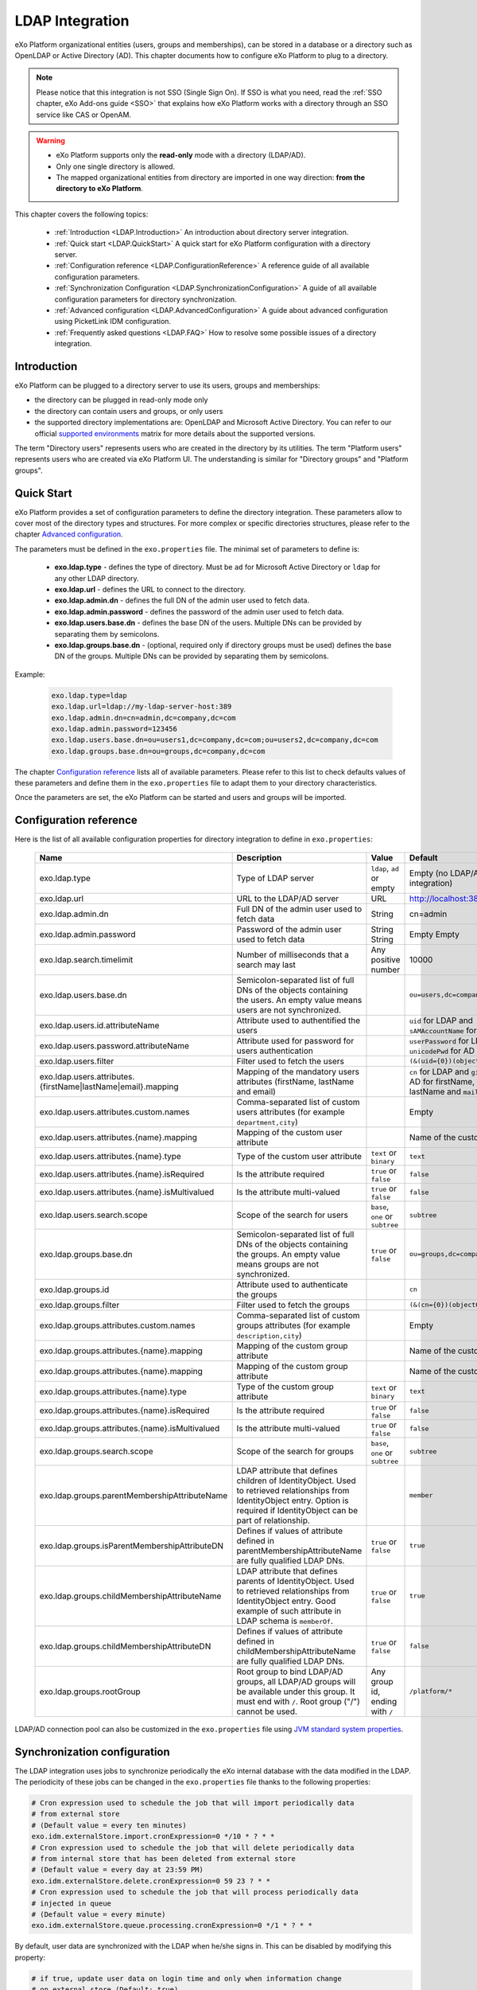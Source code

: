 .. _LDAP:

#################
LDAP Integration
#################


eXo Platform organizational entities (users, groups and memberships),  
can be stored in a database or a directory such as OpenLDAP or Active 
Directory (AD). This chapter documents how to configure eXo Platform to 
plug to a directory.

.. note:: Please notice that this integration is not SSO (Single Sign On).
          If SSO is what you need, read the :ref:`SSO chapter, eXo Add-ons guide <SSO>` that explains how eXo Platform works with a directory through an SSO service like CAS or OpenAM.
    
    
.. warning:: -  eXo Platform supports only the **read-only** mode with a directory (LDAP/AD).
             -  Only one single directory is allowed.
             -  The mapped organizational  entities from directory are imported in one way direction: **from the directory to eXo Platform**.

This chapter covers the following topics:

    -  :ref:`Introduction <LDAP.Introduction>`
       An introduction about directory server integration.

    -  :ref:`Quick start <LDAP.QuickStart>`
       A quick start for eXo Platform configuration with a directory server.

    -  :ref:`Configuration reference <LDAP.ConfigurationReference>`
       A reference guide of all available configuration parameters.

    -  :ref:`Synchronization Configuration <LDAP.SynchronizationConfiguration>`
       A guide of all available configuration parameters for directory synchronization.

    -  :ref:`Advanced configuration <LDAP.AdvancedConfiguration>`
       A guide about advanced configuration using PicketLink IDM configuration.

    -  :ref:`Frequently asked questions <LDAP.FAQ>`
       How to resolve some possible issues of a directory integration.

.. _LDAP.Introduction:

============
Introduction
============

eXo Platform can be plugged to a directory server to use its users, groups and memberships:

-  the directory can be plugged in read-only mode only

-  the directory can contain users and groups, or only users

-  the supported directory implementations are: OpenLDAP and Microsoft Active Directory. You can refer to our official 
   `supported environments <https://www.exoplatform.com/terms-conditions/supported-environments.pdf>`__ matrix for more 
   details about the supported versions. 

The term "Directory users" represents users who are created in the directory by its utilities.
The term "Platform users" represents users who are created via eXo Platform UI.
The understanding is similar for "Directory groups" and "Platform groups".


.. _LDAP.QuickStart:

============
Quick Start
============

eXo Platform provides a set of configuration parameters to define the directory integration.
These parameters allow to cover most of the directory types and structures.
For more complex or specific directories structures, please refer to the chapter `Advanced configuration <LDAP.AdvancedConfiguration>`__.

The parameters must be defined in the ``exo.properties`` file.
The minimal set of parameters to define is:

 -  **exo.ldap.type** - defines the type of directory. Must be ``ad`` for Microsoft Active Directory or ``ldap`` for any other LDAP directory.
 -  **exo.ldap.url** - defines the URL to connect to the directory.
 -  **exo.ldap.admin.dn** - defines the full DN of the admin user used to fetch data.
 -  **exo.ldap.admin.password** - defines the password of the admin user used to fetch data.
 -  **exo.ldap.users.base.dn** - defines the base DN of the users. Multiple DNs can be provided by separating them by semicolons.
 -  **exo.ldap.groups.base.dn** - (optional, required only if directory groups must be used) defines the base DN of the groups. Multiple DNs can be provided by separating them by semicolons.


Example:

   .. code:: properties

       exo.ldap.type=ldap
       exo.ldap.url=ldap://my-ldap-server-host:389
       exo.ldap.admin.dn=cn=admin,dc=company,dc=com
       exo.ldap.admin.password=123456
       exo.ldap.users.base.dn=ou=users1,dc=company,dc=com;ou=users2,dc=company,dc=com
       exo.ldap.groups.base.dn=ou=groups,dc=company,dc=com


The chapter `Configuration reference <LDAP.ConfigurationReference>`__ lists all of available parameters.
Please refer to this list to check defaults values of these parameters 
and define them in the ``exo.properties`` file to adapt them to your directory characteristics.

Once the parameters are set, the eXo Platform can be started and users and groups will be imported.

.. _LDAP.ConfigurationReference:

=======================
Configuration reference
=======================

Here is the list of all available configuration properties for directory integration to define in ``exo.properties``:

   +------------------------------------------------+---------------------------------------------------------+---------------------------+------------------------------------+-----------------------------------------+
   | Name                                           | Description                                             | Value                     | Default                            | Example                                 |
   +================================================+=========================================================+===========================+====================================+=========================================+
   | exo.ldap.type                                  | Type of LDAP server                                     | ``ldap``, ``ad`` or empty | Empty (no LDAP/AD integration)     | ``ldap``                                |
   +------------------------------------------------+---------------------------------------------------------+---------------------------+------------------------------------+-----------------------------------------+
   | exo.ldap.url                                   | URL to the LDAP/AD server                               | URL                       | http://localhost:389               | ``ldap://my-ldap-server:389``           |
   +------------------------------------------------+---------------------------------------------------------+---------------------------+------------------------------------+-----------------------------------------+
   | exo.ldap.admin.dn                              | Full DN of the admin user                               | String                    | cn=admin                           | ``cn=admin,dc=company,dc=com``          |
   |                                                | used to fetch data                                      |                           |                                    |                                         |
   +------------------------------------------------+---------------------------------------------------------+---------------------------+------------------------------------+-----------------------------------------+
   | exo.ldap.admin.password                        | Password of the admin user                              | String                    | Empty                              |                                         |
   |                                                | used to fetch data                                      | String                    | Empty                              |                                         |
   +------------------------------------------------+---------------------------------------------------------+---------------------------+------------------------------------+-----------------------------------------+
   | exo.ldap.search.timelimit                      | Number of milliseconds that a search may last           | Any positive number       | 10000                              |                                         |
   +------------------------------------------------+---------------------------------------------------------+---------------------------+------------------------------------+-----------------------------------------+
   | exo.ldap.users.base.dn                         | Semicolon-separated list of full DNs                    |                           | ``ou=users,dc=company,dc=org``     | ``ou=users1,dc=org;ou=users2,dc=org``   |
   |                                                | of the objects containing the users.                    |                           |                                    |                                         |
   |                                                | An empty value means users are not synchronized.        |                           |                                    |                                         |
   +------------------------------------------------+---------------------------------------------------------+---------------------------+------------------------------------+-----------------------------------------+
   | exo.ldap.users.id.attributeName                | Attribute used to authentified the users                |                           | ``uid`` for LDAP                   |                                         |
   |                                                |                                                         |                           | and ``sAMAccountName`` for AD      |                                         |
   +------------------------------------------------+---------------------------------------------------------+---------------------------+------------------------------------+-----------------------------------------+
   | exo.ldap.users.password.attributeName          | Attribute used for password for users authentication    |                           | ``userPassword`` for LDAP          |                                         |
   |                                                |                                                         |                           | and ``unicodePwd`` for AD          |                                         |
   +------------------------------------------------+---------------------------------------------------------+---------------------------+------------------------------------+-----------------------------------------+
   | exo.ldap.users.filter                          | Filter used to fetch the users                          |                           | ``(&(uid={0})(objectClass=User))`` |                                         |
   +------------------------------------------------+---------------------------------------------------------+---------------------------+------------------------------------+-----------------------------------------+
   | exo.ldap.users.attributes.                     | Mapping of the mandatory users                          |                           | ``cn`` for LDAP and ``givenName``  |                                         |
   | {firstName|lastName|email}.mapping             | attributes (firstName, lastName and email)              |                           | for AD for firstName, ``sn`` for   |                                         |
   |                                                |                                                         |                           | lastName and ``mail`` for email    |                                         |
   +------------------------------------------------+---------------------------------------------------------+---------------------------+------------------------------------+-----------------------------------------+
   | exo.ldap.users.attributes.custom.names         | Comma-separated list of custom users                    |                           | Empty                              |                                         |
   |                                                | attributes (for example ``department,city``)            |                           |                                    |                                         |
   +------------------------------------------------+---------------------------------------------------------+---------------------------+------------------------------------+-----------------------------------------+
   | exo.ldap.users.attributes.{name}.mapping       | Mapping of the custom user attribute                    |                           | Name of the custom attribute       |                                         |
   +------------------------------------------------+---------------------------------------------------------+---------------------------+------------------------------------+-----------------------------------------+
   | exo.ldap.users.attributes.{name}.type          | Type of the custom user attribute                       | ``text`` or ``binary``    | ``text``                           |                                         |
   +------------------------------------------------+---------------------------------------------------------+---------------------------+------------------------------------+-----------------------------------------+
   | exo.ldap.users.attributes.{name}.isRequired    | Is the attribute required                               | ``true`` or ``false``     | ``false``                          |                                         |
   +------------------------------------------------+---------------------------------------------------------+---------------------------+------------------------------------+-----------------------------------------+
   | exo.ldap.users.attributes.{name}.isMultivalued | Is the attribute multi-valued                           | ``true`` or ``false``     | ``false``                          |                                         |
   +------------------------------------------------+---------------------------------------------------------+---------------------------+------------------------------------+-----------------------------------------+
   | exo.ldap.users.search.scope                    | Scope of the search for users                           | ``base``, ``one``         | ``subtree``                        |                                         |
   |                                                |                                                         | or ``subtree``            |                                    |                                         |
   +------------------------------------------------+---------------------------------------------------------+---------------------------+------------------------------------+-----------------------------------------+
   | exo.ldap.groups.base.dn                        | Semicolon-separated list of full DNs                    | ``true`` or ``false``     | ``ou=groups,dc=company,dc=org``    | ``ou=groups1,dc=org;ou=groups2,dc=org`` |
   |                                                | of the objects containing the groups.                   |                           |                                    |                                         |
   |                                                | An empty value means groups are not synchronized.       |                           |                                    |                                         |
   +------------------------------------------------+---------------------------------------------------------+---------------------------+------------------------------------+-----------------------------------------+
   | exo.ldap.groups.id                             | Attribute used to authenticate the groups               |                           | ``cn``                             |                                         |
   +------------------------------------------------+---------------------------------------------------------+---------------------------+------------------------------------+-----------------------------------------+
   | exo.ldap.groups.filter                         | Filter used to fetch the groups                         |                           | ``(&(cn={0})(objectClass=Group))`` |                                         |
   +------------------------------------------------+---------------------------------------------------------+---------------------------+------------------------------------+-----------------------------------------+
   | exo.ldap.groups.attributes.custom.names        | Comma-separated list of custom groups                   |                           | Empty                              |                                         |
   |                                                | attributes (for example ``description,city``)           |                           |                                    |                                         |
   +------------------------------------------------+---------------------------------------------------------+---------------------------+------------------------------------+-----------------------------------------+
   | exo.ldap.groups.attributes.{name}.mapping      | Mapping of the custom group attribute                   |                           | Name of the custom attribute       |                                         |
   +------------------------------------------------+---------------------------------------------------------+---------------------------+------------------------------------+-----------------------------------------+
   | exo.ldap.groups.attributes.{name}.mapping      | Mapping of the custom group attribute                   |                           | Name of the custom attribute       |                                         |
   +------------------------------------------------+---------------------------------------------------------+---------------------------+------------------------------------+-----------------------------------------+
   | exo.ldap.groups.attributes.{name}.type         | Type of the custom group attribute                      | ``text`` or ``binary``    | ``text``                           |                                         |
   +------------------------------------------------+---------------------------------------------------------+---------------------------+------------------------------------+-----------------------------------------+
   | exo.ldap.groups.attributes.{name}.isRequired   | Is the attribute required                               | ``true`` or ``false``     | ``false``                          |                                         |
   +------------------------------------------------+---------------------------------------------------------+---------------------------+------------------------------------+-----------------------------------------+
   | exo.ldap.groups.attributes.{name}.isMultivalued| Is the attribute multi-valued                           | ``true`` or ``false``     | ``false``                          |                                         |
   +------------------------------------------------+---------------------------------------------------------+---------------------------+------------------------------------+-----------------------------------------+
   | exo.ldap.groups.search.scope                   | Scope of the search for groups                          | ``base``, ``one``         | ``subtree``                        |                                         |
   |                                                |                                                         | or ``subtree``            |                                    |                                         |
   +------------------------------------------------+---------------------------------------------------------+---------------------------+------------------------------------+-----------------------------------------+
   | exo.ldap.groups.parentMembershipAttributeName  | LDAP attribute that defines children of IdentityObject. |                           | ``member``                         |                                         |
   |                                                | Used to retrieved relationships from                    |                           |                                    |                                         |
   |                                                | IdentityObject entry. Option is required if             |                           |                                    |                                         |
   |                                                | IdentityObject can be part of relationship.             |                           |                                    |                                         |
   +------------------------------------------------+---------------------------------------------------------+---------------------------+------------------------------------+-----------------------------------------+
   | exo.ldap.groups.isParentMembershipAttributeDN  | Defines if values of attribute defined in               | ``true`` or ``false``     | ``true``                           |                                         |
   |                                                | parentMembershipAttributeName are fully qualified       |                           |                                    |                                         |
   |                                                | LDAP DNs.                                               |                           |                                    |                                         |
   +------------------------------------------------+---------------------------------------------------------+---------------------------+------------------------------------+-----------------------------------------+
   | exo.ldap.groups.childMembershipAttributeName   | LDAP attribute that defines parents of IdentityObject.  | ``true`` or ``false``     | ``true``                           |                                         |
   |                                                | Used to retrieved relationships from                    |                           |                                    |                                         |
   |                                                | IdentityObject entry. Good example of such attribute    |                           |                                    |                                         |
   |                                                | in LDAP schema is ``memberOf``.                         |                           |                                    |                                         |
   +------------------------------------------------+---------------------------------------------------------+---------------------------+------------------------------------+-----------------------------------------+
   | exo.ldap.groups.childMembershipAttributeDN     | Defines if values of attribute defined in               | ``true`` or ``false``     | ``false``                          |                                         |
   |                                                | childMembershipAttributeName are fully qualified        |                           |                                    |                                         |
   |                                                | LDAP DNs.                                               |                           |                                    |                                         |
   +------------------------------------------------+---------------------------------------------------------+---------------------------+------------------------------------+-----------------------------------------+
   | exo.ldap.groups.rootGroup                      | Root group to bind LDAP/AD groups, all LDAP/AD groups   | Any group id, ending      | ``/platform/*``                    |                                         |
   |                                                | will be available under this group. It must end         | with ``/``                |                                    |                                         |
   |                                                | with ``/``. Root group ("/") cannot be used.            |                           |                                    |                                         |
   +------------------------------------------------+---------------------------------------------------------+---------------------------+------------------------------------+-----------------------------------------+

LDAP/AD connection pool can also be customized in the ``exo.properties`` file using `JVM standard system properties <https://docs.oracle.com/javase/jndi/tutorial/ldap/connect/config.html>`__.


.. _LDAP.SynchronizationConfiguration:

=============================
Synchronization configuration
=============================

The LDAP integration uses jobs to synchronize periodically the eXo internal database with the data modified in the LDAP.
The periodicity of these jobs can be changed in the ``exo.properties`` file thanks to the following properties:

.. code-block:: jproperties

    # Cron expression used to schedule the job that will import periodically data
    # from external store
    # (Default value = every ten minutes)
    exo.idm.externalStore.import.cronExpression=0 */10 * ? * *
    # Cron expression used to schedule the job that will delete periodically data
    # from internal store that has been deleted from external store
    # (Default value = every day at 23:59 PM)
    exo.idm.externalStore.delete.cronExpression=0 59 23 ? * *
    # Cron expression used to schedule the job that will process periodically data
    # injected in queue
    # (Default value = every minute)
    exo.idm.externalStore.queue.processing.cronExpression=0 */1 * ? * *

By default, user data are synchronized with the LDAP when he/she signs in. This can be disabled by modifying this property:

.. code-block:: jproperties

    # if true, update user data on login time and only when information change
    # on external store (Default: true)
    exo.idm.externalStore.update.onlogin=true

The user data sync tasks (one per user) are executed asynchronously via a queue.
If a sync task fails, it can be retried.
The maximum number of sync retries before the task is abandoned in error can be configured by changing the following property:

.. code-block:: jproperties

    # Max retries to process Data synchronization from queue
    exo.idm.externalStore.queue.processing.error.retries.max=5


.. _LDAP.AdvancedConfiguration:

======================
Advanced configuration
======================

If configuration properties described in the previous chapters are not sufficient, eXo Platform allows to configure directory integration even more finely.
eXo Platform uses `PicketLink IDM framework <http://picketlink.org/>`__ that allows a very flexible integration with a directory server.
The PicketLink configuration can be directly updated.

The following section is a step-by-step tutorial to integrate eXo Platform with a directory server using Picketink configuration.

If you want to know more about PicketLink IDM configuration, you can refer to the official documentation of PicketLink.

This chapter covers the following topics:

    -  :ref:`Quick start <LDAP.PicketLinkQuickStart>`
       A step by step tutorial for eXo Platform configuration with a directory server using PicketLink.
   
    -  :ref:`How to map multiple DNs for users? <LDAP.MapDNsUsers>`
       A step by step tutorial to map multiple DNs for users from your directory to eXo Platform.
   
    -  :ref:`How to change default mandatory users attributes mapping? <LDAP.MandatoryUserAttributes>`
       A step by step tutorial to map default users attributes.
   
    -  :ref:`How to map additional user attributes? <LDAP.AdditionalUserAttributes>`
       A step by step tutorial to map additional users attributes than the default ones.
   
    -  :ref:`How to map multiple DNs for groups? <LDAP.MultipleDNsGroups>`
       A tutorial allowing to map multiple DNs for groups from your directory to eXo platform.
   
    -  :ref:`How to map directory groups to a new eXo Platform group? <LDAP.NewPLFGroups>`
       A tutorial allowing to map your directory groups to new eXo platform groups.

    -  :ref:`Configuration reference <LDAP.AdvancedConfigurationReference>`
       A reference guide about PicketLink IDM configuration and eXO Platform configuration.


.. _LDAP.PicketLinkQuickStart:

PicketLink Quick start
----------------------

Through this tutorial, you will be able to integrate eXo Platform with a populated directory server.
We suppose that your directory server has a structure similar to the following one:

|image0|


In this quick start, you configure eXo Platform to read information of users and groups from the directory. 
It might not match your need exactly, but after this start you will have everything packaged in an extension, 
that you can adapt by following the following sections.


.. note:: The ldap-extension is technically a portal extension that is described in 
          :ref:`Developer guide <PLFDevGuide.eXoAdd-ons.PortalExtension.Howto>`, but 
          it does not require compilation as it requires only xml files, so administrators 
          can pack the war archive without using a Maven build. If you are a developer, you 
          can create a Maven project for it like any other extension.

1. Create a ``ldap-extension`` directory having this structure:

   ::

       ldap-extension
       |__ META-INF
               |__ exo-conf
                       |__ configuration.xml
       |__ WEB-INF
               |__ conf
                       |__ configuration.xml
                       |__ organization
                               |__ idm-configuration.xml
                               |__ picketlink-idm-ldap-config.xml
               |__ web.xml


2. Edit ``WEB-INF/conf/configuration.xml``:

   .. code:: xml

		   <?xml version="1.0" encoding="ISO-8859-1"?>
		   <configuration
			  xmlns:xsi="http://www.w3.org/2001/XMLSchema-instance"
			  xsi:schemaLocation="http://www.exoplatform.org/xml/ns/kernel_1_3.xsd   http://www.exoplatform.org/xml/ns/kernel_1_3.xsd"
			  xmlns="http://www.exoplatform.org/xml/ns/kernel_1_3.xsd">

			   <import>war:/conf/organization/idm-configuration.xml</import>
		   </configuration>

3. Copy content of the ``portal.war!/WEB-INF/conf/organization/idm-configuration.xml`` file of eXo Platform to your ``idm-configuration.xml`` file, then edit your file to replace:

   .. code:: xml

		<value>war:/conf/organization/picketlink-idm/picketlink-idm-config.xml</value>

   with the path to your ``picketlink-idm-ldap-config.xml`` file:

    .. code:: xml

		<value>war:/conf/organization/picketlink-idm-ldap-config.xml</value>

4. Copy content from one of PicketLink sample files to your ``picketlink-idm-ldap-config.xml``  file.

.. note:: The sample files can be found in,``portal.war!/WEB-INF/conf/organization/picketlink-idm``.
          Choose either of the following files:

			-  ``picketlink-idm-msad-config.xml`` if you use MS Active Directory.
			-  ``picketlink-idm-ldap-config.xml`` for OpenLDAP and other LDAP compliant directories.


5. Modify the ``picketlink-idm-ldap-config.xml`` file according to your directory setup. Most of the time,  
   the following parameters need to be changed:

   -  all the DNs locating the users and groups:
		-  **ctxDNs** of the USER identity object, which must be the root DN of the users.
		-  **ctxDNs** of the platform_type identity object, which must be the root DN of 
		   the groups mapped under the eXo Platform /platform group.
		-  **ctxDNs** of the organization_type identity object, which must be the root DN 
		   of the groups mapped under the eXo Platform /organization group
   -  providerURL
   -  adminDN
   -  adminPassword

6. **For Microsoft Active Directory (MSAD)**; do the following sub-steps :

   i. Prepare a truststore file containing the valid certificate for MSAD. It can be generated by the Linux command:

   ::

      keytool -import -file  certificate -keystore truststore

   ii. Edit the following parameters in the ``picketlink-idm-ldap-config.xml`` file:

       -  providerURL: Should use SSL (ldaps://).
       -  customSystemProperties: Give your truststore file path and password.

        .. code:: xml

                 <name>customSystemProperties</name>
                 <value>javax.net.ssl.trustStore=/path/to/msad.truststore</value>
                 <value>javax.net.ssl.trustStorePassword=password</value>

7. Add the following entries in the ``idm-configuration.xml`` file:

   -  groupTypeMappings

      .. code:: xml

          <entry>
              <key><string>/platform/*</string></key>
              <value><string>platform_type</string></value>
          </entry>
          <entry>
              <key><string>/organization/*</string></key>
              <value><string>organization_type</string></value>
          </entry>

   -  ignoreMappedMembershipTypeGroupList

      .. code:: xml

           <value>
                  <string>/platform/*</string>
          </value>
          <value>
                  <string>/organization/*</string>
          </value>

   This step enables mapping of directory groups (platform and organization - that are predefined groups) 
   to eXo Platform. If you bypass this step, only user mapping is performed.

8. Configure your extension by following the steps 3, 4 and 5 of 
   :ref:`Creating a portal extension <PLFDevGuide.eXoAdd-ons.PortalExtension.Howto>`.

9. :ref:`Package and deploy <LDAP.QuickStart.PackagingDeploying>` your ldap-extension into Platform.

10. Make sure the directory server is running, then start eXo Platform.

.. _LDAP.QuickStart.PackagingDeploying:

1. **Packaging and deploying**

The extension folder must be packaged into ``ldap-extension.war`` then copied to ``$PLATFORM_TOMCAT_HOME/webapps``.

To compress the folder into a .war (and decompress the .war for editing), you can use any archiver tool that supports .war extension.
You can use the JDK built-in tool **jar**, as follows:

-  To compress, first go to **inside** ldap-extension directory:
   ``cd ldap-extension``

   Then run: ``jar cvf path/to/save/ldap-extension.war *``

-  To decompress, run: ``jar xvf path/to/ldap-extension.war``

.. note:: Do not include the ldap-extension folder itself into the ``.war.`` The ``.war`` 
          should contain META-INF and WEB-INF folders at root of the archive, it should 
          not contain ldap-extension folder. That's why you need to go to inside the folder first.

.. tip:: You should have ldap-extension packaged in .war when deploying it to production. However when testing, if you feel 
         uncomfortable having to edit a .war, you can skip compressing it. 
         In `Tomcat <https://tomcat.apache.org/tomcat-8.0-doc/deployer-howto.html>`__, just deploy the original 
         folder *ldap-extension*. 

.. _LDAP.QuickStart.Testing:         

2. **Testing**

If the integration was successful, the directory users and groups will appear in eXo Platform under the menu 
**Administration --> Users --> Manage Users**.

.. _LDAP.MapDNsUsers:

How to map multiple DNs for users?
-----------------------------------

eXo Platform allows to map users dispatched in multiple directory DNs, like this:

|image1|


In such case, you should, in addition to previous steps described in the 
:ref:`Quick start section <LDAP.PicketLink.QuickStart>`, follow these steps:

1. Open the configuration file ``picketlink-idm-ldap-config.xml``.
2. Search for the option **ctxDNs**.
3. Define the different locations of DNs where your directory users are located:

   .. code:: xml

		   <option>
			   <name>ctxDNs</name>
			   <value>ou=People,o=acme,dc=example,dc=com</value>
			   <value>ou=People,o=emca,dc=example,dc=com</value>
		   </option>

Since only one type of user can be defined, all users of these DNs must share the same attributes mapping.

.. _LDAP.MandatoryUserAttributes:

How to change default mandatory users attributes mapping?
---------------------------------------------------------

There are five attributes that **should always be mapped** (because they are mandatory in eXo Platform):

-  username
-  password
-  firstname
-  lastname
-  email

The username mapping is defined by the option ``idAttributeName``:

.. code:: xml

		<option>
			<name>idAttributeName</name>
			<value>...</value>
		</option>

The password mapping is defined by the option ``passwordAttributeName``:

.. code:: xml

		<option>
			<name>passwordAttributeName</name>
			<value>...</value>
		</option>

The firstname, lastname and email mapping are defined in user attributes:

.. code:: xml

		<attribute>
			<name>firstName</name>
			<mapping>givenName</mapping>
			...
		</attribute>
		<attribute>
			<name>lastName</name>
			<mapping>sn</mapping>
		...
		</attribute>
		<attribute>
			<name>email</name>
			<mapping>mail</mapping>
			…
		</attribute>

The default mapping defined in the provided sample configuration files for OpenLDAP and MSAD directories 
is summarized in the following table:

   +-----------------+---------------------------------+------------------------+---------------------+
   | eXo Platform    | Configuration attribute         | OpenLDAP default value | MSAD default value  |
   +=================+=================================+========================+=====================+
   | username        | Option ``idAttributeName``      | uid                    | cn                  |
   +-----------------+---------------------------------+------------------------+---------------------+
   | password        | Option ``passwordAttributeName``| userPassword           | unicodePwd          |
   +-----------------+---------------------------------+------------------------+---------------------+
   | firstname       | Attribute ``firstName``         | cn                     | givenname           |
   +-----------------+---------------------------------+------------------------+---------------------+
   | lastname        | Attribute ``lastName``          | sn                     | sn                  |
   +-----------------+---------------------------------+------------------------+---------------------+
   | email           | Attribute ``email``             | mail                   | mail                |
   +-----------------+---------------------------------+------------------------+---------------------+

You can update them in the file picketlink-idm-ldap-config.xml to match your specific mapping.

.. _LDAP.AdditionalUserAttributes:

How to map additional user attributes?
--------------------------------------

As described in the previous section, by default, only 5 attributes are mapped from a directory user to an eXo Platform user. 
Additional user attributes can be mapped by configuration by adding new ``attribute`` element in the ``attributes`` section of 
the USER identity object type. For example if you want to map a directory attribute *title* to eXo Platform attribute *user.jobtitle*, 
you must add this configuration snippet under the “attributes” tag in the file ``picketlink-idm-ldap-config.xml``, as follows:

 .. code:: xml

		<attributes>
		...
				   <attribute>
					   <name>user.jobtitle</name>
					   <mapping>title</mapping>
					   <type>text</type>
					   <isRequired>false</isRequired>
					   <isMultivalued>false</isMultivalued>
					   <isUnique>false</isUnique>
				   </attribute>
		...
			   </attributes>

These attributes can be retrieved in the Portal User Profile with the Java API:

 .. code:: java
 
    import org.exoplatform.container.ExoContainerContext;
		import org.exoplatform.services.organization.OrganizationService;
		import org.exoplatform.services.organization.User;
		import org.exoplatform.services.organization.UserProfile;

		OrganizationService organizationService = ExoContainerContext.getService(OrganizationService.class);

		String userName = "mary";
		UserProfile userProfile = organizationService.getUserProfileHandler().findUserProfileByName(userName);
		String jobTitle = (String) userProfile.getAttribute("user.jobtitle");		   
			   
			   
.. _LDAP.MultipleDNsGroups:

How to map multiple DNs for groups?
-----------------------------------	   
			   
As in previous sections, we assume that you already have a populated directory and some groups that should be mapped into eXo Platform. 

.. tip:: To be clear about the LDAP "group", it should be the "groupOfNames" objectClass in OpenLDAP or "group" objectClass 
         in Active Directory. In OpenLDAP (default core.schema), the groupOfNames must have the member attribute.

Under the context DN (ou=Groups,o=acme,dc=example,dc=com), there are several groups as shown in the diagram below: 

|image2|


In this case, you should, in addition to previous steps described in the :ref:`Quick start section <LDAP.QuickStart>`, 
follow these steps:

1. Open the configuration file ``picketlink-idm-ldap-config.xml``.
2. Search for the option ctxDNs to define the multiple locations of DNs
   where your directory groups are located:
   
    .. code:: xml

			<option>
				<name>ctxDNs</name>
				<value>ou=Groups,o=acme,dc=example,dc=com</value>
				<value>ou=Groups,o=emca,dc=example,dc=com</value>
			 </option>
			 
.. _LDAP.NewPLFGroups:

How to map directory groups to a new eXo Platform group?
--------------------------------------------------------				 
			
In the :ref:`Quick start chapter <LDAP.QuickStart>` we map the directory groups to default eXo Platform groups 
``/platform`` and ``/organization``. In this chapter we will learn how to map  directory groups into a new eXo Platform group. 
Let’s say we want to map the groups contained in the directory ``DN o=acme,dc=example,dc=com`` into the eXo Platform group ``/acme``. 
As a prerequisite, the group /acme must be already created in eXo Platform.

.. _PicketlinkConfiguration:

1. **PicketLink configuration**

   The first step is to define the mapping configuration in PicketLink configuration file 
   ``picketlink-idm-ldap-config.xml`` by adding a new identity object type (we call it acme_groups_type) 
   under the identity store PortalLDAPStore:

      .. code:: xml

				<identity-store>
				<id>PortalLDAPStore</id>
				...
				<supported-identity-object-types>
					...
					<identity-object-type>
						<name>acme_groups_type</name>
						<relationships>
							<relationship>
								<relationship-type-ref>JBOSS_IDENTITY_MEMBERSHIP</relationship-type-ref>
								<identity-object-type-ref>USER</identity-object-type-ref>
							</relationship>
							<relationship>
								<relationship-type-ref>JBOSS_IDENTITY_MEMBERSHIP</relationship-type-ref>
								<identity-object-type-ref>acme_groups_type</identity-object-type-ref>
							</relationship>
						</relationships>
						<credentials/>
						<attributes>
							<attribute>
								<name>description</name>
								<mapping>description</mapping>
								<type>text</type>
								<isRequired>false</isRequired>
								<isMultivalued>false</isMultivalued>
								<isReadOnly>false</isReadOnly>
							</attribute>
						</attributes>
						<options>
						  <option>
							<name>idAttributeName</name>
							<value>cn</value>
						  </option>
						  <option>
							<name>ctxDNs</name>
							<value>o=acme,dc=example,dc=com</value>
						  </option>
						  <option>
							<name>entrySearchFilter</name>
							<value><![CDATA[(&(cn={0})(objectClass=group))]]></value>
						  </option>
						  <option>
							<name>allowCreateEntry</name>
							<value>true</value>
						  </option>
						  <option>
							<name>parentMembershipAttributeName</name>
							<value>member</value>
						  </option>
						  <option>
							<name>isParentMembershipAttributeDN</name>
							<value>true</value>
						  </option>
						  <option>
							<name>allowEmptyMemberships</name>
							<value>true</value>
						  </option>
						  <option>
							<name>createEntryAttributeValues</name>
							<value>objectClass=top</value>
							<value>objectClass=group</value>
							<value>groupType=8</value>
						  </option>
					   </options>
					</identity-object-type>
				</supported-identity-object-types>
			</identity-store>

   Make sure that the attributes and options are correct, especially:
   
   - **idAttributeName**:  attribute name to use as the group id.
   - **ctxDNs**: base DN of the groups in the directory.
   - **entrySearchFilter**: search expression to filter objects to consider as groups.
   - **parentMembershipAttributeName**: attribute which holds the list of group members. In OpenLDAP or MSAD default schemas, 
     the member attribute is used, but your schema may use another attribute.

Then this new object type must be referenced in the PortalRepository repository: 

      .. code:: xml
      
			   <repository>
				   <id>PortalRepository</id>
				   ...
				   <identity-store-mapping>
					   <identity-store-id>PortalLDAPStore</identity-store-id>
					   <identity-object-types>
						   ...
						   <identity-object-type>acme_groups_type</identity-object-type>
						   ...
					   </identity-object-types>
				   </identity-store-mapping>...
				</repository>


.. _eXoConfiguration:

2. **eXo configuration**

   Besides the :ref:`PicketLink configuration <PicketlinkConfiguration>`, 
   the eXo service configuration defined in the file ``idm-configuration.xml`` must be updated. 
   A new entry must be added in the fields ``groupTypeMappings`` and ``ignoreMappedMembershipTypeGroupList`` 
   to map the group defined in PicketLink configuration with the eXo Platform group, as follows: 

    .. code:: xml

			   <component>
					<key>org.exoplatform.services.organization.OrganizationService</key>
					<type>org.exoplatform.services.organization.idm.PicketLinkIDMOrganizationServiceImpl</type>
					...
						<field name="groupTypeMappings">
							 <map type="java.util.HashMap">
								..
								<entry>
									<key><string>/acme/*</string></key>
									<value><string>acme_groups_type</string></value>
								</entry>
							</map>
						</field>
						...
						<field name="ignoreMappedMembershipTypeGroupList">
							<collection type="java.util.ArrayList" item-type="java.lang.String">
								<value><string>/acme/*</string></value>
								...
							</collection>
						</field>
					...
				</component>
				
				
.. _LDAP.AdvancedConfigurationReference:

Advanced Configuration reference
--------------------------------

This section is a complete description of the available configuration options. 
It lists the options of both eXo configuration and PicketLink configuration.

.. _Ref_eXoConfiguration:

eXo configuration
~~~~~~~~~~~~~~~~~

The eXo configuration related to PicketLink integration is defined in these 2 services:

-  ``org.exoplatform.services.organization.idm.PicketLinkIDMServiceImpl``

-  ``org.exoplatform.services.organization.idm.PicketLinkIDMOrganizationServiceImpl``

You can adapt the configuration by updating these services configuration 
in the file ``idm-configuration.xml`` as described in the :ref:`Quick Start section <LDAP.QuickStart>`.

.. _Ref_eXoConfiguration_PicketLinkIDMServiceImpl:

PicketLinkIDMServiceImpl service
********************************

This service has the following parameters:

-  **config** (value-param): location of the PicketLink IDM configuration file.

   .. code:: xml

			<component>
					<key>org.exoplatform.services.organization.idm.PicketLinkIDMService</key>
					<type>org.exoplatform.services.organization.idm.PicketLinkIDMServiceImpl</type>
					<init-params>
						<value-param>
							<name>config</name>
							<value>war:/conf/organization/picketlink-idm-ldap-config.xml</value>
					...

.. note:: The “war:” prefix allows to lookup the given location in all deployed webapps.

-  **hibernate.properties** (properties-param): list of hibernate properties 
   used to create SessionFactory that will be injected in Picketlink IDM configuration registry.

   .. code:: xml

			<properties-param>
					<name>hibernate.properties</name>
					<description>Default Hibernate Service</description>
					<property name="hibernate.hbm2ddl.auto" value="update"/>
					<property name="hibernate.show_sql" value="false"/>
					<property name="hibernate.connection.datasource" value="${gatein.idm.datasource.name}${container.name.suffix}"/>
					<property name="hibernate.connection.autocommit" value="false"/>
					....
					....
					<property name="hibernate.listeners.envers.autoRegister" value="false"/>
			 </properties-param>


-  **hibernate.annotations**: list of annotated classes that will be added to Hibernate configuration.
-  **hibernate.mappings**: list of .xml files that will be added to the hibernate configuration as mapping files.
-  **jndiName** (value-param): if the 'config' parameter is not provided, this parameter will be used to perform the JNDI lookup for IdentitySessionFactory.
-  **portalRealm** (value-param): the realm name that should be used to obtain the proper IdentitySession. The default value is 'PortalRealm'.

   .. code:: xml

			<value-param>
					<name>portalRealm</name>
					<value>idm_realm${container.name.suffix}</value>
			 </value-param>


.. _Ref_eXoConfiguration_PicketLinkIDMOrganizationServiceImpl:

PicketLinkIDMOrganizationServiceImpl service
********************************************

This service has the following parameters defined as fields of ``object-param`` 
of type ``org.exoplatform.services.organization.idm.Config``:

-  **rootGroupName** : the name of the PicketLink IDM Group that will be 
   used as a root parent. The default is ``GTN_ROOT_GROUP``.
   
-  **defaultGroupType**: the name of the PicketLink IDM GroupType that 
   will be used to store groups. The default is ``GTN_GROUP_TYPE``.
   
-  **groupTypeMappings** : this parameter maps groups added with eXo Platform 
   API as children of a given group ID, and stores them with a given 
   group type name in PicketLink IDM.
   If the parent ID ends with "/*", all child groups will have the mapped 
   group type. Otherwise, only direct (first level) children will use this type.
   This can be leveraged by LDAP if the LDAP DN is configured in PicketLink 
   IDM to only store a specific group type. This will then store the given 
   branch in the eXo Platform group tree, while all other groups will remain in the database.
   
-  **forceMembershipOfMappedTypes**: groups stored in PicketLink IDM with 
   a type mapped in 'groupTypeMappings' will automatically be members under the mapped parent. 
   The Group relationships linked by the PicketLink IDM group association will not be necessary.
   This parameter can be set to false if all groups are added via eXo Platform APIs. This may be 
   useful with the LDAP configuration when being set to true, it will make every entry added to 
   LDAP appear in eXo Platform. This, however, is not true for entries added via eXo Platform management UI.
   
-  **ignoreMappedMembershipType**: if "associationMembershipType" option is used, and this option is set to 
   true, Membership with MembershipType configured to be stored as PicketLink IDM association will not be 
   stored as PicketLink IDM Role.
   
-  **associationMembershipType** : if this option is used, each Membership created with MembrshipType that 
   is equal to the value specified here, will be stored in PicketLink IDM as the simple Group-User association.

-  **passwordAsAttribute**: this parameter specifies if a password should be stored using the PicketLink IDM 
   Credential object or as a plain attribute. The default value is set to false.
   
-  **useParentIdAsGroupType**: this parameter stores the parent ID path as a group type in PicketLink IDM 
   for any IDs not mapped with a specific type in 'groupTypeMappings'. If this option is set to false, 
   and no mappings are provided under 'groupTypeMappings', only one group with the given name can exist 
   in the eXo Platform group tree.
   
-  **pathSeparator**: when 'userParentIdAsGroupType' is set to true, this value will be used to replace 
   all "/" characters in IDs. The "/" character is not allowed in the group type name in PicketLink IDM.

.. _Ref_PicketlinkIDMConfiguration:

PicketLink IDM configuration file
~~~~~~~~~~~~~~~~~~~~~~~~~~~~~~~~~

Let's see the ``picketlink-idm-ldap-config.xml`` structure:

.. code:: xml

    <realms>...</realms>
    <repositories>
        <repository><id>PortalRepository</id></repository>
        <repository><id>DefaultPortalRepository</id></repository>
    </repositories>
    <stores>
        <identity-stores>
            <identity-store><id>HibernateStore</id></identity-store>
            <identity-store><id>PortalLDAPStore</id></identity-store>
        </identity-stores>
    </stores>

-  **Realm**: identity realm used. This parameter must not be changed.

-  **Repository**: Where your store and identity object type is used, by Id reference.

-  **Store**: The center part of this guideline, where you configure the directory connection, 
   identity object types and all the attributes mapping.

With the aim of making this guideline easy to understand, **DefaultPortalRepository** and 
**HibernateStore** will be excluded since they must not be re-configured, and the id references will be added.
Also, ``organization_type`` is eliminated because of its similarity to ``platform_type``. 
The structure is re-drawn as follows:

.. code:: xml

			<repositories>
				<repository>
					<id>PortalRepository</id>
					<identity-store-mappings>
						<identity-store-mapping>
							<identity-store-id>PortalLDAPStore</identity-store-id>
							<identity-object-types>
								<identity-object-type>USER</identity-object-type>
								<identity-object-type>platform_type</identity-object-type>
							</identity-object-types>
						</identity-store-mapping>
					</identity-store-mappings>
				</repository>
			</repositories>
			<stores>
				<identity-stores>
					<identity-store>
						<id>PortalLDAPStore</id>
						<supported-identity-object-types>
							<identity-object-type>
								<name>USER</name>
								<!-- attributes & options -->
							</identity-object-type>
							<identity-object-type>
								<name>platform_type</name>
								<!-- attributes & options -->
							</identity-object-type>
						</supported-identity-object-types>
					</identity-store>
				</identity-stores>
			</stores>

.. _PicketlinkIDM_Directory_connection:

The directory connection
************************

The directory connection (URL and credentials) is Store configuration. It is provided in the *PortalLDAPStore*:

.. code:: xml

		<identity-store>
			<id>PortalLDAPStore</id>
			...
			<options>
				<option>
					<name>providerURL</name>
					<value>ldap://localhost:389</value>
				</option>
				<option>
					<name>adminDN</name>
					<value>cn=admin,dc=example,dc=com</value>
				</option>
				<option>
					<name>adminPassword</name>
					<value>gtn</value>
				</option>
				...
			</options>


.. _PicketlinkIDM_ReadOnly_mode:

Read-only mode
**************

.. note:: It is the only supported mode.

The Read-only mode is a repository configuration. It is an option of the 
repository that prevents eXo Platform from writing to the directory. 
You should ensure to enable the read-only mode by setting the option to true:

.. code:: xml

		<repository>
			<id>PortalRepository</id>
			<identity-store-mappings>
				<identity-store-mapping>
					<identity-store-id>PortalLDAPStore</identity-store-id>
					<options>
						<option>
							<name>readOnly</name>
							<value>true</value>
						</option>
					</options>
				</identity-store-mapping>

.. _PicketlinkIDM_Search_scope:

Search scope (entrySearchScope option)
**************************************

The *entrySearchScope* option can be placed in identity object type, 
like this:

.. code:: xml

		<option>
			<name>entrySearchScope</name>
			<value>subtree</value>
		</option>

In combination with *ctxDNs*, this option forms an LDAP query. 
It is equivalent to the *scope* parameter of the ldapsearch command (-s in OpenLDAP).

**Values**: subtree, object.

-  If the option is omitted, the search will return the children at
   level 1 of the ctxDNs - equivalent to ``-s one``.

-  Use ``subtree`` to search in the entire tree under ctxDNs. It is
   useful saving you from having to provide all the possible ctxDNs in
   configuration.

-  The ``object`` value is equivalent to ``-s base`` that examines only
   the ctxDNs itself. If the ctxDNs entry does not match the filter, the
   search result is zero.
   
   ::

		# o=acme,dc=example,dc=com
		# uid=user1,o=acme,dc=example,dc=com
		# ou=People,o=acme,dc=example,dc=com
		# uid=user2,ou=People,o=acme,dc=example,dc=com

Assume you are mapping the LDAP users in the tree above, using the ctxDNs 
*o=acme,dc=example,dc=com*, then:

-  ``subtree``: user1 and user2 are mapped.
-  ``object``: no user is mapped.
-   If omitted: only user1 is mapped.

.. _PicketlinkIDM_User_attributes:

Platform user attributes
************************

The list of Platform user attribute names (the asterisk (\*) marks a
mandatory attribute):

+-------------------------------------------------+-------------------------------------+
| Name                                            | Description                         |
+=================================================+=====================================+
| *username (\*)*                                 | user id (login name)                |
+-------------------------------------------------+-------------------------------------+
| *firstName (\*)*                                | first name                          |
+-------------------------------------------------+-------------------------------------+
| *lastName (\*)*                                 | last name                           |
+-------------------------------------------------+-------------------------------------+
| *displayName*                                   | display name                        |
+-------------------------------------------------+-------------------------------------+
| *email (\*)*                                    | email (unique, user1@example.com)   |
+-------------------------------------------------+-------------------------------------+
| *user.name.given*                               | given name                          |
+-------------------------------------------------+-------------------------------------+
| *user.name.family*                              | family name                         |
+-------------------------------------------------+-------------------------------------+
| *user.name.nickName*                            | nick name                           |
+-------------------------------------------------+-------------------------------------+
| *user.bdate*                                    | birth day                           |
+-------------------------------------------------+-------------------------------------+
| *user.gender*                                   | "Male/Female"                       |
+-------------------------------------------------+-------------------------------------+
| *user.employer*                                 | employer                            |
+-------------------------------------------------+-------------------------------------+
| *user.department*                               | department                          |
+-------------------------------------------------+-------------------------------------+
| *user.jobtitle*                                 | job title                           |
+-------------------------------------------------+-------------------------------------+
| *user.language*                                 | language                            |
+-------------------------------------------------+-------------------------------------+
| *user.home-info.postal.name*                    | personal address                    |
+-------------------------------------------------+-------------------------------------+
| *user.home-info.postal.street*                  | personal address                    |
+-------------------------------------------------+-------------------------------------+
| *user.home-info.postal.city*                    | personal address                    |
+-------------------------------------------------+-------------------------------------+
| *user.home-info.postal.stateprov*               | personal address                    |
+-------------------------------------------------+-------------------------------------+
| *user.home-info.postal.postalcode*              | personal postal code                |
+-------------------------------------------------+-------------------------------------+
| *user.home-info.postal.country*                 | personal postal country             |
+-------------------------------------------------+-------------------------------------+
| *user.home-info.telecom.mobile.number*          | personal cell phone                 |
+-------------------------------------------------+-------------------------------------+
| *user.home-info.telecom.telephone.number*       | personal line number                |
+-------------------------------------------------+-------------------------------------+
| *user.home-info.online.email*                   | personal email                      |
+-------------------------------------------------+-------------------------------------+
| *user.home-info.online.uri*                     | personal page                       |
+-------------------------------------------------+-------------------------------------+
| *user.business-info.postal.name*                | office address                      |
+-------------------------------------------------+-------------------------------------+
| *user.business-info.postal.city*                | office address                      |
+-------------------------------------------------+-------------------------------------+
| *user.business-info.postal.stateprov*           | office address                      |
+-------------------------------------------------+-------------------------------------+
| *user.business-info.postal.postalcode*          | office postal code                  |
+-------------------------------------------------+-------------------------------------+
| *user.business-info.postal.country*             | office postal country               |
+-------------------------------------------------+-------------------------------------+
| *user.business-info.telecom.mobile.number*      | office mobile number                |
+-------------------------------------------------+-------------------------------------+
| *user.business-info.telecom.telephone.number*   | office landline number              |
+-------------------------------------------------+-------------------------------------+
| *user.business-info.online.email*               | business email                      |
+-------------------------------------------------+-------------------------------------+
| *user.business-info.online.uri*                 | business page                       |
+-------------------------------------------------+-------------------------------------+

.. _PicketlinkIDM_OpenLDAP:

Placeholder - A note for OpenLDAP
*********************************

Ruled by OpenLDAP default *core* schema, the *member* attribute is a MUST attribute of *groupOfNames* objectClass:

::

		objectclass ( 2.5.6.9 NAME 'groupOfNames'
			DESC 'RFC2256: a group of names (DNs)'
			SUP top STRUCTURAL
			MUST ( member $ cn )
			MAY ( businessCategory $ seeAlso $ owner $ ou $ o $ description ) )

Therefore, PicketLink IDM uses a **placeholder** entry as a fake member in the creation of a groupOfNames. The placeholder DN should be configured as an option of any group type:

.. code:: xml

		<identity-object-type>
			<name>platform_type</name>
			<options>
				<option>
					<name>parentMembershipAttributePlaceholder</name>
					<value>ou=placeholder,o=portal,o=gatein,dc=example,dc=com</value>
				</option>
			  ...  

.. _LDAP.FAQ:

============================
Frequently asked questions
============================

.. _LDAP.FAQ.Q1:

**Q1- How does Directory get ready for integration?**

**A:** Not any condition except that the top DN should be created before being integrated.

You should ensure that the Directory contains an entry like the following:

::

    dn: dc=example,dc=com
    objectClass: top
    objectClass: domain
    dc: example

.. _LDAP.FAQ.Q2:

**Q2- How to enable sign-in for LDAP pre-existing users?**

**A:** LDAP users are visible in the :ref:`Users and Groups Management Page <ManagingYourOrganization.ManagingUsers>`
but they are unable to sign in eXo Platform.
More exactly, they do not have access permission to any pages.

Additional steps should be done to allow them to sign in:

-  **Manually add users to the appropriate groups**

   It is performed in the :ref:`User and Group Management Page <ManagingYourOrganization.ManagingUsers>`
   (http://[your\_host]:[your\_port]/portal/g/:platform:administrators/administration/management).
   Just go to this page and add users to appropriate groups. The
   */platform/users* group is required to access the *intranet* page.


.. _LDAP.FAQ.Q3:

**Q3- How to configure PicketLink to look up users in an entire tree?**

**A:** The default configuration already look up users in an entire tree.
This behavior can be modified by updating the properties ``exo.ldap.users.search.scope`` in the file ``exo.properties``:

.. code:: properties

    exo.ldap.users.search.scope=one

In the case the PicketLink configuration is used, the following option must be used:

.. code:: xml

    <option>
        <name>entrySearchScope</name>
        <value>subtree</value>
    </option>

See more details at :ref:`PicketLink IDM configuration <PicketlinkIDM_Search_scope>`.

.. _LDAP.FAQ.Q4:

**Q4- Cannot log into eXo Platform: error code 49**

**A:** This may happen with OpenLDAP, when users are created successfully but they cannot login, and there is error code 49 in your LDAP log as follows:

::

		5630e5ba conn=1002 op=0 BIND dn="uid=firstuser,ou=People,o=portal,o=gatein,dc=steinhoff,dc=com" method=128
		5630e5ba do_bind: version=3 dn="uid=firstuser,ou=People,o=portal,o=gatein,dc=steinhoff,dc=com" method=128
		5630e5ba ==> bdb_bind: dn: uid=firstuser,ou=People,o=portal,o=gatein,dc=steinhoff,dc=com
		5630e5ba bdb_dn2entry("uid=firstuser,ou=people,o=portal,o=gatein,dc=steinhoff,dc=com")
		5630e5ba => access_allowed: result not in cache (userPassword)
		5630e5ba => access_allowed: auth access to "uid=firstuser,ou=People,o=portal,o=gatein,dc=steinhoff,dc=com" "userPassword" requested
		5630e5ba => dn: [1]
		5630e5ba <= acl_get: done.
		5630e5ba => slap_access_allowed: no more rules
		5630e5ba => access_allowed: no more rules
		5630e5ba send_ldap_result: conn=1002 op=0 p=3
		5630e5ba send_ldap_result: err=49 matched="" text=""
		5630e5ba send_ldap_response: msgid=1 tag=97 err=49

To resolve this, add an ACL (Access Control List) rule in the ``slapd.conf`` file as below:

::

		# Access and Security Restrictions (Most restrictive entries first)
		access to attrs=userPassword
			by self write   
			## by dn.sub="ou=admin,dc=domain,dc=example" read ## not mandatory, useful if you need grant a permission to a particular dn
			by anonymous auth
			by users none
		access to * by * read

			

.. |image0| image:: images/LDAP/ldap_integration.png   
.. |image1| image:: images/LDAP/ldap_user.png    
.. |image2| image:: images/LDAP/GroupsDNs.png   
